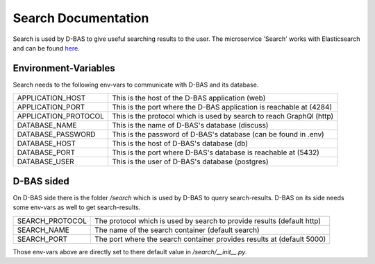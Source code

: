 ====================
Search Documentation
====================

Search is used by D-BAS to give useful searching results to the user.
The microservice 'Search' works with Elasticsearch and can be found `here <https://gitlab.cs.uni-duesseldorf.de/cn-tsn/project/dbas/search>`_.

Environment-Variables
=====================
Search needs to the following env-vars to communicate with D-BAS and its database.

+-------------------------------------+--------------------------------------------------------------------------------+
| APPLICATION_HOST                    | This is the host of the D-BAS application (web)                                |
+-------------------------------------+--------------------------------------------------------------------------------+
| APPLICATION_PORT                    | This is the port where the D-BAS application is reachable at (4284)            |
+-------------------------------------+--------------------------------------------------------------------------------+
| APPLICATION_PROTOCOL                | This is the protocol which is used by search to reach GraphQl (http)           |
+-------------------------------------+--------------------------------------------------------------------------------+
| DATABASE_NAME                       | This is the name of D-BAS's database (discuss)                                 |
+-------------------------------------+--------------------------------------------------------------------------------+
| DATABASE_PASSWORD                   | This is the password of D-BAS's database (can be found in .env)                |
+-------------------------------------+--------------------------------------------------------------------------------+
| DATABASE_HOST                       | This is the host of D-BAS's database (db)                                      |
+-------------------------------------+--------------------------------------------------------------------------------+
| DATABASE_PORT                       | This is the port where D-BAS's database is reachable at (5432)                 |
+-------------------------------------+--------------------------------------------------------------------------------+
| DATABASE_USER                       | This is the user of D-BAS's database (postgres)                                |
+-------------------------------------+--------------------------------------------------------------------------------+


D-BAS sided
===========
On D-BAS side there is the folder `/search` which is used by D-BAS to query search-results.
D-BAS on its side needs some env-vars as well to get search-results.

+-------------------------------------+--------------------------------------------------------------------------------+
| SEARCH_PROTOCOL                     |  The protocol which is used by search to provide results (default http)        |
+-------------------------------------+--------------------------------------------------------------------------------+
| SEARCH_NAME                         |  The name of the search container (default search)                             |
+-------------------------------------+--------------------------------------------------------------------------------+
| SEARCH_PORT                         |  The port where the search container provides results at (default 5000)        |
+-------------------------------------+--------------------------------------------------------------------------------+

Those env-vars above are directly set to there default value in `/search/__init__.py`.
